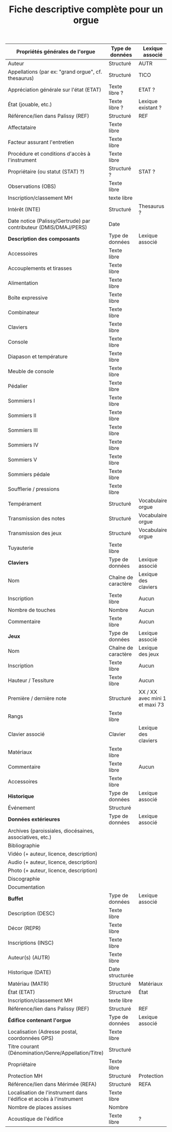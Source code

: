 #+TITLE: Fiche descriptive complète pour un orgue

| *Propriétés générales de l'orgue*                                     | Type de données     | Lexique associé                |
|---------------------------------------------------------------------+---------------------+--------------------------------|
| Auteur                                                              | Structuré           | AUTR                           |
| Appellations (par ex: "grand orgue", cf. thesaurus)                 | Structuré           | TICO                           |
| Appréciation générale sur l'état (ETAT)                             | Texte libre ?       | ETAT ?                         |
| État (jouable, etc.)                                                | Texte libre ?       | Lexique existant ?             |
| Référence/lien dans Palissy (REF)                                   | Structuré           | REF                            |
| Affectataire                                                        | Texte libre         |                                |
| Facteur assurant l'entretien                                        | Texte libre         |                                |
| Procédure et conditions d'accès à l'instrument                      | Texte libre         |                                |
| Propriétaire (ou statut (STAT) ?)                                   | Structuré ?         | STAT ?                         |
| Observations (OBS)                                                  | Texte libre         |                                |
| Inscription/classement MH                                           | texte libre         |                                |
| Intérêt (INTE)                                                      | Structuré           | Thesaurus ?                    |
| Date notice (Palissy/Gertrude) par contributeur (DMIS/DMAJ/PERS)    | Date                |                                |
|---------------------------------------------------------------------+---------------------+--------------------------------|
| *Description des composants*                                          | Type de données     | Lexique associé                |
|---------------------------------------------------------------------+---------------------+--------------------------------|
| Accessoires                                                         | Texte libre         |                                |
| Accouplements et tirasses                                           | Texte libre         |                                |
| Alimentation                                                        | Texte libre         |                                |
| Boîte expressive                                                    | Texte libre         |                                |
| Combinateur                                                         | Texte libre         |                                |
| Claviers                                                            | Texte libre         |                                |
| Console                                                             | Texte libre         |                                |
| Diapason et température                                             | Texte libre         |                                |
| Meuble de console                                                   | Texte libre         |                                |
| Pédalier                                                            | Texte libre         |                                |
| Sommiers I                                                          | Texte libre         |                                |
| Sommiers II                                                         | Texte libre         |                                |
| Sommiers III                                                        | Texte libre         |                                |
| Sommiers IV                                                         | Texte libre         |                                |
| Sommiers V                                                          | Texte libre         |                                |
| Sommiers pédale                                                     | Texte libre         |                                |
| Soufflerie / pressions                                              | Texte libre         |                                |
| Tempérament                                                         | Structuré           | Vocabulaire orgue              |
| Transmission des notes                                              | Structuré           | Vocabulaire orgue              |
| Transmission des jeux                                               | Structuré           | Vocabulaire orgue              |
| Tuyauterie                                                          | Texte libre         |                                |
|---------------------------------------------------------------------+---------------------+--------------------------------|
| *Claviers*                                                            | Type de données     | Lexique associé                |
|---------------------------------------------------------------------+---------------------+--------------------------------|
| Nom                                                                 | Chaîne de caractère | Lexique des claviers           |
| Inscription                                                         | Texte libre         | Aucun                          |
| Nombre de touches                                                   | Nombre              | Aucun                          |
| Commentaire                                                         | Texte libre         | Aucun                          |
|---------------------------------------------------------------------+---------------------+--------------------------------|
| *Jeux*                                                                | Type de données     | Lexique associé                |
|---------------------------------------------------------------------+---------------------+--------------------------------|
| Nom                                                                 | Chaîne de caractère | Lexique des jeux               |
| Inscription                                                         | Texte libre         | Aucun                          |
| Hauteur / Tessiture                                                 | Texte libre         | Aucun                          |
| Première / dernière note                                            | Structuré           | XX / XX avec mini 1 et maxi 73 |
| Rangs                                                               | Texte libre         |                                |
| Clavier associé                                                     | Clavier             | Lexique des claviers           |
| Matériaux                                                           | Texte libre         |                                |
| Commentaire                                                         | Texte libre         | Aucun                          |
| Accessoires                                                         | Texte libre         |                                |
|---------------------------------------------------------------------+---------------------+--------------------------------|
| *Historique*                                                          | Type de données     | Lexique associé                |
|---------------------------------------------------------------------+---------------------+--------------------------------|
| Événement                                                           | Structuré           |                                |
|---------------------------------------------------------------------+---------------------+--------------------------------|
| *Données extérieures*                                                 | Type de données     | Lexique associé                |
|---------------------------------------------------------------------+---------------------+--------------------------------|
| Archives (paroissiales, diocésaines, associatives, etc.) |                 |                 |
| Bibliographie                                            |                 |                 |
| Vidéo (+ auteur, licence, description)                   |                 |                 |
| Audio (+ auteur, licence, description)                   |                 |                 |
| Photo (+ auteur, licence, description)                   |                 |                 |
| Discographie                                             |                 |                 |
| Documentation                                            |                 |                 |
|---------------------------------------------------------------------+---------------------+--------------------------------|
| *Buffet*                                                              | Type de données     | Lexique associé                |
|---------------------------------------------------------------------+---------------------+--------------------------------|
| Description (DESC)                | Texte libre     |                 |
| Décor (REPR)                      | Texte libre     |                 |
| Inscriptions (INSC)               | Texte libre     |                 |
| Auteur(s) (AUTR)                  | Texte libre     |                 |
| Historique (DATE)                 | Date structurée |                 |
| Matériau (MATR)                   | Structuré       | Matériaux       |
| État (ETAT)                       | Structuré       | État            |
| Inscription/classement MH         | texte libre     |                 |
| Référence/lien dans Palissy (REF) | Structuré       | REF             |
|---------------------------------------------------------------------+---------------------+--------------------------------|
| *Édifice contenant l'orgue*                                           | Type de données     | Lexique associé                |
|---------------------------------------------------------------------+---------------------+--------------------------------|
| Localisation (Adresse postal, coordonnées GPS)                      | Texte libre     |                 |
| Titre courant (Dénomination/Genre/Appellation/Titre)                | Structuré       |                 |
| Propriétaire                                                        | Texte libre     |                 |
| Protection MH                                                       | Structuré       | Protection      |
| Référence/lien dans Mérimée (REFA)                                  | Structuré       | REFA            |
| Localisation de l'instrument dans l'édifice et accès à l'instrument | Texte libre     |                 |
| Nombre de places assises                                            | Nombre          |                 |
| Acoustique de l'édifice                                             | Texte libre     | ?               |
